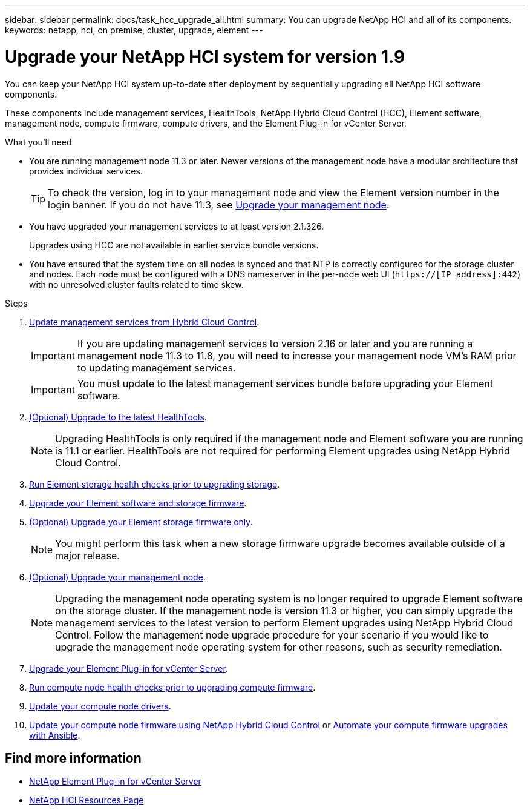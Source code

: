 ---
sidebar: sidebar
permalink: docs/task_hcc_upgrade_all.html
summary: You can upgrade NetApp HCI and all of its components.
keywords: netapp, hci, on premise, cluster, upgrade, element
---

= Upgrade your NetApp HCI system for version 1.9

:hardbreaks:
:nofooter:
:icons: font
:linkattrs:
:imagesdir: ../media/

[.lead]
You can keep your NetApp HCI system up-to-date after deployment by sequentially upgrading all NetApp HCI software components.

These components include management services, HealthTools, NetApp Hybrid Cloud Control (HCC), Element software, management node, compute firmware, compute drivers, and the Element Plug-in for vCenter Server.

.What you'll need

* You are running management node 11.3 or later. Newer versions of the management node have a modular architecture that provides individual services.
+
TIP: To check the version, log in to your management node and view the Element version number in the login banner. If you do not have 11.3, see link:task_hcc_upgrade_management_node.html[Upgrade your management node].

* You have upgraded your management services to at least version 2.1.326.
+
Upgrades using HCC are not available in earlier service bundle versions.

* You have ensured that the system time on all nodes is synced and that NTP is correctly configured for the storage cluster and nodes. Each node must be configured with a DNS nameserver in the per-node web UI (`https://[IP address]:442`) with no unresolved cluster faults related to time skew.

.Steps

. link:task_hcc_update_management_services.html[Update management services from Hybrid Cloud Control].
+
IMPORTANT: If you are updating management services to version 2.16 or later and you are running a management node 11.3 to 11.8, you will need to increase your management node VM's RAM prior to updating management services.
+
IMPORTANT: You must update to the latest management services bundle before upgrading your Element software.

. link:task_upgrade_element_latest_healthtools.html[(Optional) Upgrade to the latest HealthTools].
+
NOTE: Upgrading HealthTools is only required if the management node and Element software you are running is 11.1 or earlier. HealthTools are not required for performing Element upgrades using NetApp Hybrid Cloud Control.

. link:task_hcc_upgrade_element_prechecks.html[Run Element storage health checks prior to upgrading storage].
. link:task_hcc_upgrade_element_software.html[Upgrade your Element software and storage firmware].
. link:task_hcc_upgrade_storage_firmware.html[(Optional) Upgrade your Element storage firmware only].
+
NOTE: You might perform this task when a new storage firmware upgrade becomes available outside of a major release.

. link:task_hcc_upgrade_management_node.html[(Optional) Upgrade your management node].
+
NOTE: Upgrading the management node operating system is no longer required to upgrade Element software on the storage cluster. If the management node is version 11.3 or higher, you can simply upgrade the management services to the latest version to perform Element upgrades using NetApp Hybrid Cloud Control. Follow the management node upgrade procedure for your scenario if you would like to upgrade the management node operating system for other reasons, such as security remediation.

. link:task_vcp_upgrade_plugin.html[Upgrade your Element Plug-in for vCenter Server].
. link:task_upgrade_compute_prechecks.html[Run compute node health checks prior to upgrading compute firmware].
. link:task_hcc_upgrade_compute_node_drivers.html[Update your compute node drivers].
. link:task_hcc_upgrade_compute_node_firmware.html[Update your compute node firmware using NetApp Hybrid Cloud Control] or link:task_hcc_upgrade_compute_firmware_ansible.html[Automate your compute firmware upgrades with Ansible].

[discrete]
== Find more information

* https://docs.netapp.com/us-en/vcp/index.html[NetApp Element Plug-in for vCenter Server^]
* https://www.netapp.com/hybrid-cloud/hci-documentation/[NetApp HCI Resources Page^]
